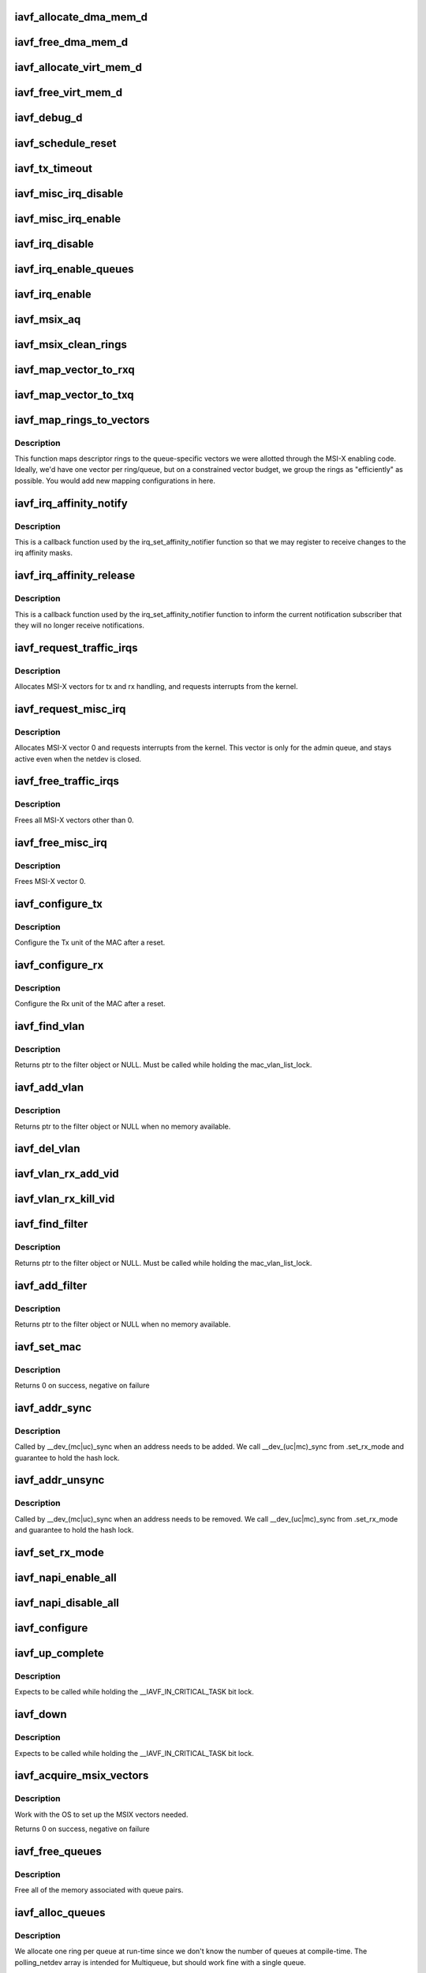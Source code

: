 .. -*- coding: utf-8; mode: rst -*-
.. src-file: drivers/net/ethernet/intel/iavf/iavf_main.c

.. _`iavf_allocate_dma_mem_d`:

iavf_allocate_dma_mem_d
=======================

.. c:function:: iavf_status iavf_allocate_dma_mem_d(struct iavf_hw *hw, struct iavf_dma_mem *mem, u64 size, u32 alignment)

    OS specific memory alloc for shared code

    :param hw:
        pointer to the HW structure
    :type hw: struct iavf_hw \*

    :param mem:
        ptr to mem struct to fill out
    :type mem: struct iavf_dma_mem \*

    :param size:
        size of memory requested
    :type size: u64

    :param alignment:
        what to align the allocation to
    :type alignment: u32

.. _`iavf_free_dma_mem_d`:

iavf_free_dma_mem_d
===================

.. c:function:: iavf_status iavf_free_dma_mem_d(struct iavf_hw *hw, struct iavf_dma_mem *mem)

    OS specific memory free for shared code

    :param hw:
        pointer to the HW structure
    :type hw: struct iavf_hw \*

    :param mem:
        ptr to mem struct to free
    :type mem: struct iavf_dma_mem \*

.. _`iavf_allocate_virt_mem_d`:

iavf_allocate_virt_mem_d
========================

.. c:function:: iavf_status iavf_allocate_virt_mem_d(struct iavf_hw *hw, struct iavf_virt_mem *mem, u32 size)

    OS specific memory alloc for shared code

    :param hw:
        pointer to the HW structure
    :type hw: struct iavf_hw \*

    :param mem:
        ptr to mem struct to fill out
    :type mem: struct iavf_virt_mem \*

    :param size:
        size of memory requested
    :type size: u32

.. _`iavf_free_virt_mem_d`:

iavf_free_virt_mem_d
====================

.. c:function:: iavf_status iavf_free_virt_mem_d(struct iavf_hw *hw, struct iavf_virt_mem *mem)

    OS specific memory free for shared code

    :param hw:
        pointer to the HW structure
    :type hw: struct iavf_hw \*

    :param mem:
        ptr to mem struct to free
    :type mem: struct iavf_virt_mem \*

.. _`iavf_debug_d`:

iavf_debug_d
============

.. c:function:: void iavf_debug_d(void *hw, u32 mask, char *fmt_str,  ...)

    OS dependent version of debug printing

    :param hw:
        pointer to the HW structure
    :type hw: void \*

    :param mask:
        debug level mask
    :type mask: u32

    :param fmt_str:
        printf-type format description
    :type fmt_str: char \*

    :param ellipsis ellipsis:
        variable arguments

.. _`iavf_schedule_reset`:

iavf_schedule_reset
===================

.. c:function:: void iavf_schedule_reset(struct iavf_adapter *adapter)

    Set the flags and schedule a reset event

    :param adapter:
        board private structure
    :type adapter: struct iavf_adapter \*

.. _`iavf_tx_timeout`:

iavf_tx_timeout
===============

.. c:function:: void iavf_tx_timeout(struct net_device *netdev)

    Respond to a Tx Hang

    :param netdev:
        network interface device structure
    :type netdev: struct net_device \*

.. _`iavf_misc_irq_disable`:

iavf_misc_irq_disable
=====================

.. c:function:: void iavf_misc_irq_disable(struct iavf_adapter *adapter)

    Mask off interrupt generation on the NIC

    :param adapter:
        board private structure
    :type adapter: struct iavf_adapter \*

.. _`iavf_misc_irq_enable`:

iavf_misc_irq_enable
====================

.. c:function:: void iavf_misc_irq_enable(struct iavf_adapter *adapter)

    Enable default interrupt generation settings

    :param adapter:
        board private structure
    :type adapter: struct iavf_adapter \*

.. _`iavf_irq_disable`:

iavf_irq_disable
================

.. c:function:: void iavf_irq_disable(struct iavf_adapter *adapter)

    Mask off interrupt generation on the NIC

    :param adapter:
        board private structure
    :type adapter: struct iavf_adapter \*

.. _`iavf_irq_enable_queues`:

iavf_irq_enable_queues
======================

.. c:function:: void iavf_irq_enable_queues(struct iavf_adapter *adapter, u32 mask)

    Enable interrupt for specified queues

    :param adapter:
        board private structure
    :type adapter: struct iavf_adapter \*

    :param mask:
        bitmap of queues to enable
    :type mask: u32

.. _`iavf_irq_enable`:

iavf_irq_enable
===============

.. c:function:: void iavf_irq_enable(struct iavf_adapter *adapter, bool flush)

    Enable default interrupt generation settings

    :param adapter:
        board private structure
    :type adapter: struct iavf_adapter \*

    :param flush:
        boolean value whether to run \ :c:func:`rd32`\ 
    :type flush: bool

.. _`iavf_msix_aq`:

iavf_msix_aq
============

.. c:function:: irqreturn_t iavf_msix_aq(int irq, void *data)

    Interrupt handler for vector 0

    :param irq:
        interrupt number
    :type irq: int

    :param data:
        pointer to netdev
    :type data: void \*

.. _`iavf_msix_clean_rings`:

iavf_msix_clean_rings
=====================

.. c:function:: irqreturn_t iavf_msix_clean_rings(int irq, void *data)

    MSIX mode Interrupt Handler

    :param irq:
        interrupt number
    :type irq: int

    :param data:
        pointer to a q_vector
    :type data: void \*

.. _`iavf_map_vector_to_rxq`:

iavf_map_vector_to_rxq
======================

.. c:function:: void iavf_map_vector_to_rxq(struct iavf_adapter *adapter, int v_idx, int r_idx)

    associate irqs with rx queues

    :param adapter:
        board private structure
    :type adapter: struct iavf_adapter \*

    :param v_idx:
        interrupt number
    :type v_idx: int

    :param r_idx:
        queue number
    :type r_idx: int

.. _`iavf_map_vector_to_txq`:

iavf_map_vector_to_txq
======================

.. c:function:: void iavf_map_vector_to_txq(struct iavf_adapter *adapter, int v_idx, int t_idx)

    associate irqs with tx queues

    :param adapter:
        board private structure
    :type adapter: struct iavf_adapter \*

    :param v_idx:
        interrupt number
    :type v_idx: int

    :param t_idx:
        queue number
    :type t_idx: int

.. _`iavf_map_rings_to_vectors`:

iavf_map_rings_to_vectors
=========================

.. c:function:: void iavf_map_rings_to_vectors(struct iavf_adapter *adapter)

    Maps descriptor rings to vectors

    :param adapter:
        board private structure to initialize
    :type adapter: struct iavf_adapter \*

.. _`iavf_map_rings_to_vectors.description`:

Description
-----------

This function maps descriptor rings to the queue-specific vectors
we were allotted through the MSI-X enabling code.  Ideally, we'd have
one vector per ring/queue, but on a constrained vector budget, we
group the rings as "efficiently" as possible.  You would add new
mapping configurations in here.

.. _`iavf_irq_affinity_notify`:

iavf_irq_affinity_notify
========================

.. c:function:: void iavf_irq_affinity_notify(struct irq_affinity_notify *notify, const cpumask_t *mask)

    Callback for affinity changes

    :param notify:
        context as to what irq was changed
    :type notify: struct irq_affinity_notify \*

    :param mask:
        the new affinity mask
    :type mask: const cpumask_t \*

.. _`iavf_irq_affinity_notify.description`:

Description
-----------

This is a callback function used by the irq_set_affinity_notifier function
so that we may register to receive changes to the irq affinity masks.

.. _`iavf_irq_affinity_release`:

iavf_irq_affinity_release
=========================

.. c:function:: void iavf_irq_affinity_release(struct kref *ref)

    Callback for affinity notifier release

    :param ref:
        internal core kernel usage
    :type ref: struct kref \*

.. _`iavf_irq_affinity_release.description`:

Description
-----------

This is a callback function used by the irq_set_affinity_notifier function
to inform the current notification subscriber that they will no longer
receive notifications.

.. _`iavf_request_traffic_irqs`:

iavf_request_traffic_irqs
=========================

.. c:function:: int iavf_request_traffic_irqs(struct iavf_adapter *adapter, char *basename)

    Initialize MSI-X interrupts

    :param adapter:
        board private structure
    :type adapter: struct iavf_adapter \*

    :param basename:
        device basename
    :type basename: char \*

.. _`iavf_request_traffic_irqs.description`:

Description
-----------

Allocates MSI-X vectors for tx and rx handling, and requests
interrupts from the kernel.

.. _`iavf_request_misc_irq`:

iavf_request_misc_irq
=====================

.. c:function:: int iavf_request_misc_irq(struct iavf_adapter *adapter)

    Initialize MSI-X interrupts

    :param adapter:
        board private structure
    :type adapter: struct iavf_adapter \*

.. _`iavf_request_misc_irq.description`:

Description
-----------

Allocates MSI-X vector 0 and requests interrupts from the kernel. This
vector is only for the admin queue, and stays active even when the netdev
is closed.

.. _`iavf_free_traffic_irqs`:

iavf_free_traffic_irqs
======================

.. c:function:: void iavf_free_traffic_irqs(struct iavf_adapter *adapter)

    Free MSI-X interrupts

    :param adapter:
        board private structure
    :type adapter: struct iavf_adapter \*

.. _`iavf_free_traffic_irqs.description`:

Description
-----------

Frees all MSI-X vectors other than 0.

.. _`iavf_free_misc_irq`:

iavf_free_misc_irq
==================

.. c:function:: void iavf_free_misc_irq(struct iavf_adapter *adapter)

    Free MSI-X miscellaneous vector

    :param adapter:
        board private structure
    :type adapter: struct iavf_adapter \*

.. _`iavf_free_misc_irq.description`:

Description
-----------

Frees MSI-X vector 0.

.. _`iavf_configure_tx`:

iavf_configure_tx
=================

.. c:function:: void iavf_configure_tx(struct iavf_adapter *adapter)

    Configure Transmit Unit after Reset

    :param adapter:
        board private structure
    :type adapter: struct iavf_adapter \*

.. _`iavf_configure_tx.description`:

Description
-----------

Configure the Tx unit of the MAC after a reset.

.. _`iavf_configure_rx`:

iavf_configure_rx
=================

.. c:function:: void iavf_configure_rx(struct iavf_adapter *adapter)

    Configure Receive Unit after Reset

    :param adapter:
        board private structure
    :type adapter: struct iavf_adapter \*

.. _`iavf_configure_rx.description`:

Description
-----------

Configure the Rx unit of the MAC after a reset.

.. _`iavf_find_vlan`:

iavf_find_vlan
==============

.. c:function:: struct iavf_vlan_filter *iavf_find_vlan(struct iavf_adapter *adapter, u16 vlan)

    Search filter list for specific vlan filter

    :param adapter:
        board private structure
    :type adapter: struct iavf_adapter \*

    :param vlan:
        vlan tag
    :type vlan: u16

.. _`iavf_find_vlan.description`:

Description
-----------

Returns ptr to the filter object or NULL. Must be called while holding the
mac_vlan_list_lock.

.. _`iavf_add_vlan`:

iavf_add_vlan
=============

.. c:function:: struct iavf_vlan_filter *iavf_add_vlan(struct iavf_adapter *adapter, u16 vlan)

    Add a vlan filter to the list

    :param adapter:
        board private structure
    :type adapter: struct iavf_adapter \*

    :param vlan:
        VLAN tag
    :type vlan: u16

.. _`iavf_add_vlan.description`:

Description
-----------

Returns ptr to the filter object or NULL when no memory available.

.. _`iavf_del_vlan`:

iavf_del_vlan
=============

.. c:function:: void iavf_del_vlan(struct iavf_adapter *adapter, u16 vlan)

    Remove a vlan filter from the list

    :param adapter:
        board private structure
    :type adapter: struct iavf_adapter \*

    :param vlan:
        VLAN tag
    :type vlan: u16

.. _`iavf_vlan_rx_add_vid`:

iavf_vlan_rx_add_vid
====================

.. c:function:: int iavf_vlan_rx_add_vid(struct net_device *netdev, __always_unused __be16 proto, u16 vid)

    Add a VLAN filter to a device

    :param netdev:
        network device struct
    :type netdev: struct net_device \*

    :param proto:
        unused protocol data
    :type proto: __always_unused __be16

    :param vid:
        VLAN tag
    :type vid: u16

.. _`iavf_vlan_rx_kill_vid`:

iavf_vlan_rx_kill_vid
=====================

.. c:function:: int iavf_vlan_rx_kill_vid(struct net_device *netdev, __always_unused __be16 proto, u16 vid)

    Remove a VLAN filter from a device

    :param netdev:
        network device struct
    :type netdev: struct net_device \*

    :param proto:
        unused protocol data
    :type proto: __always_unused __be16

    :param vid:
        VLAN tag
    :type vid: u16

.. _`iavf_find_filter`:

iavf_find_filter
================

.. c:function:: struct iavf_mac_filter *iavf_find_filter(struct iavf_adapter *adapter, const u8 *macaddr)

    Search filter list for specific mac filter

    :param adapter:
        board private structure
    :type adapter: struct iavf_adapter \*

    :param macaddr:
        the MAC address
    :type macaddr: const u8 \*

.. _`iavf_find_filter.description`:

Description
-----------

Returns ptr to the filter object or NULL. Must be called while holding the
mac_vlan_list_lock.

.. _`iavf_add_filter`:

iavf_add_filter
===============

.. c:function:: struct iavf_mac_filter *iavf_add_filter(struct iavf_adapter *adapter, const u8 *macaddr)

    Add a mac filter to the filter list

    :param adapter:
        board private structure
    :type adapter: struct iavf_adapter \*

    :param macaddr:
        the MAC address
    :type macaddr: const u8 \*

.. _`iavf_add_filter.description`:

Description
-----------

Returns ptr to the filter object or NULL when no memory available.

.. _`iavf_set_mac`:

iavf_set_mac
============

.. c:function:: int iavf_set_mac(struct net_device *netdev, void *p)

    NDO callback to set port mac address

    :param netdev:
        network interface device structure
    :type netdev: struct net_device \*

    :param p:
        pointer to an address structure
    :type p: void \*

.. _`iavf_set_mac.description`:

Description
-----------

Returns 0 on success, negative on failure

.. _`iavf_addr_sync`:

iavf_addr_sync
==============

.. c:function:: int iavf_addr_sync(struct net_device *netdev, const u8 *addr)

    Callback for dev_(mc\|uc)_sync to add address

    :param netdev:
        the netdevice
    :type netdev: struct net_device \*

    :param addr:
        address to add
    :type addr: const u8 \*

.. _`iavf_addr_sync.description`:

Description
-----------

Called by \__dev_(mc\|uc)_sync when an address needs to be added. We call
\__dev_(uc\|mc)_sync from .set_rx_mode and guarantee to hold the hash lock.

.. _`iavf_addr_unsync`:

iavf_addr_unsync
================

.. c:function:: int iavf_addr_unsync(struct net_device *netdev, const u8 *addr)

    Callback for dev_(mc\|uc)_sync to remove address

    :param netdev:
        the netdevice
    :type netdev: struct net_device \*

    :param addr:
        address to add
    :type addr: const u8 \*

.. _`iavf_addr_unsync.description`:

Description
-----------

Called by \__dev_(mc\|uc)_sync when an address needs to be removed. We call
\__dev_(uc\|mc)_sync from .set_rx_mode and guarantee to hold the hash lock.

.. _`iavf_set_rx_mode`:

iavf_set_rx_mode
================

.. c:function:: void iavf_set_rx_mode(struct net_device *netdev)

    NDO callback to set the netdev filters

    :param netdev:
        network interface device structure
    :type netdev: struct net_device \*

.. _`iavf_napi_enable_all`:

iavf_napi_enable_all
====================

.. c:function:: void iavf_napi_enable_all(struct iavf_adapter *adapter)

    enable NAPI on all queue vectors

    :param adapter:
        board private structure
    :type adapter: struct iavf_adapter \*

.. _`iavf_napi_disable_all`:

iavf_napi_disable_all
=====================

.. c:function:: void iavf_napi_disable_all(struct iavf_adapter *adapter)

    disable NAPI on all queue vectors

    :param adapter:
        board private structure
    :type adapter: struct iavf_adapter \*

.. _`iavf_configure`:

iavf_configure
==============

.. c:function:: void iavf_configure(struct iavf_adapter *adapter)

    set up transmit and receive data structures

    :param adapter:
        board private structure
    :type adapter: struct iavf_adapter \*

.. _`iavf_up_complete`:

iavf_up_complete
================

.. c:function:: void iavf_up_complete(struct iavf_adapter *adapter)

    Finish the last steps of bringing up a connection

    :param adapter:
        board private structure
    :type adapter: struct iavf_adapter \*

.. _`iavf_up_complete.description`:

Description
-----------

Expects to be called while holding the \__IAVF_IN_CRITICAL_TASK bit lock.

.. _`iavf_down`:

iavf_down
=========

.. c:function:: void iavf_down(struct iavf_adapter *adapter)

    Shutdown the connection processing

    :param adapter:
        board private structure
    :type adapter: struct iavf_adapter \*

.. _`iavf_down.description`:

Description
-----------

Expects to be called while holding the \__IAVF_IN_CRITICAL_TASK bit lock.

.. _`iavf_acquire_msix_vectors`:

iavf_acquire_msix_vectors
=========================

.. c:function:: int iavf_acquire_msix_vectors(struct iavf_adapter *adapter, int vectors)

    Setup the MSIX capability

    :param adapter:
        board private structure
    :type adapter: struct iavf_adapter \*

    :param vectors:
        number of vectors to request
    :type vectors: int

.. _`iavf_acquire_msix_vectors.description`:

Description
-----------

Work with the OS to set up the MSIX vectors needed.

Returns 0 on success, negative on failure

.. _`iavf_free_queues`:

iavf_free_queues
================

.. c:function:: void iavf_free_queues(struct iavf_adapter *adapter)

    Free memory for all rings

    :param adapter:
        board private structure to initialize
    :type adapter: struct iavf_adapter \*

.. _`iavf_free_queues.description`:

Description
-----------

Free all of the memory associated with queue pairs.

.. _`iavf_alloc_queues`:

iavf_alloc_queues
=================

.. c:function:: int iavf_alloc_queues(struct iavf_adapter *adapter)

    Allocate memory for all rings

    :param adapter:
        board private structure to initialize
    :type adapter: struct iavf_adapter \*

.. _`iavf_alloc_queues.description`:

Description
-----------

We allocate one ring per queue at run-time since we don't know the
number of queues at compile-time.  The polling_netdev array is
intended for Multiqueue, but should work fine with a single queue.

.. _`iavf_set_interrupt_capability`:

iavf_set_interrupt_capability
=============================

.. c:function:: int iavf_set_interrupt_capability(struct iavf_adapter *adapter)

    set MSI-X or FAIL if not supported

    :param adapter:
        board private structure to initialize
    :type adapter: struct iavf_adapter \*

.. _`iavf_set_interrupt_capability.description`:

Description
-----------

Attempt to configure the interrupts using the best available
capabilities of the hardware and the kernel.

.. _`iavf_config_rss_aq`:

iavf_config_rss_aq
==================

.. c:function:: int iavf_config_rss_aq(struct iavf_adapter *adapter)

    Configure RSS keys and lut by using AQ commands

    :param adapter:
        board private structure
    :type adapter: struct iavf_adapter \*

.. _`iavf_config_rss_aq.description`:

Description
-----------

Return 0 on success, negative on failure

.. _`iavf_config_rss_reg`:

iavf_config_rss_reg
===================

.. c:function:: int iavf_config_rss_reg(struct iavf_adapter *adapter)

    Configure RSS keys and lut by writing registers

    :param adapter:
        board private structure
    :type adapter: struct iavf_adapter \*

.. _`iavf_config_rss_reg.description`:

Description
-----------

Returns 0 on success, negative on failure

.. _`iavf_config_rss`:

iavf_config_rss
===============

.. c:function:: int iavf_config_rss(struct iavf_adapter *adapter)

    Configure RSS keys and lut

    :param adapter:
        board private structure
    :type adapter: struct iavf_adapter \*

.. _`iavf_config_rss.description`:

Description
-----------

Returns 0 on success, negative on failure

.. _`iavf_fill_rss_lut`:

iavf_fill_rss_lut
=================

.. c:function:: void iavf_fill_rss_lut(struct iavf_adapter *adapter)

    Fill the lut with default values

    :param adapter:
        board private structure
    :type adapter: struct iavf_adapter \*

.. _`iavf_init_rss`:

iavf_init_rss
=============

.. c:function:: int iavf_init_rss(struct iavf_adapter *adapter)

    Prepare for RSS

    :param adapter:
        board private structure
    :type adapter: struct iavf_adapter \*

.. _`iavf_init_rss.description`:

Description
-----------

Return 0 on success, negative on failure

.. _`iavf_alloc_q_vectors`:

iavf_alloc_q_vectors
====================

.. c:function:: int iavf_alloc_q_vectors(struct iavf_adapter *adapter)

    Allocate memory for interrupt vectors

    :param adapter:
        board private structure to initialize
    :type adapter: struct iavf_adapter \*

.. _`iavf_alloc_q_vectors.description`:

Description
-----------

We allocate one q_vector per queue interrupt.  If allocation fails we
return -ENOMEM.

.. _`iavf_free_q_vectors`:

iavf_free_q_vectors
===================

.. c:function:: void iavf_free_q_vectors(struct iavf_adapter *adapter)

    Free memory allocated for interrupt vectors

    :param adapter:
        board private structure to initialize
    :type adapter: struct iavf_adapter \*

.. _`iavf_free_q_vectors.description`:

Description
-----------

This function frees the memory allocated to the q_vectors.  In addition if
NAPI is enabled it will delete any references to the NAPI struct prior
to freeing the q_vector.

.. _`iavf_reset_interrupt_capability`:

iavf_reset_interrupt_capability
===============================

.. c:function:: void iavf_reset_interrupt_capability(struct iavf_adapter *adapter)

    Reset MSIX setup

    :param adapter:
        board private structure
    :type adapter: struct iavf_adapter \*

.. _`iavf_init_interrupt_scheme`:

iavf_init_interrupt_scheme
==========================

.. c:function:: int iavf_init_interrupt_scheme(struct iavf_adapter *adapter)

    Determine if MSIX is supported and init

    :param adapter:
        board private structure to initialize
    :type adapter: struct iavf_adapter \*

.. _`iavf_free_rss`:

iavf_free_rss
=============

.. c:function:: void iavf_free_rss(struct iavf_adapter *adapter)

    Free memory used by RSS structs

    :param adapter:
        board private structure
    :type adapter: struct iavf_adapter \*

.. _`iavf_reinit_interrupt_scheme`:

iavf_reinit_interrupt_scheme
============================

.. c:function:: int iavf_reinit_interrupt_scheme(struct iavf_adapter *adapter)

    Reallocate queues and vectors

    :param adapter:
        board private structure
    :type adapter: struct iavf_adapter \*

.. _`iavf_reinit_interrupt_scheme.description`:

Description
-----------

Returns 0 on success, negative on failure

.. _`iavf_watchdog_timer`:

iavf_watchdog_timer
===================

.. c:function:: void iavf_watchdog_timer(struct timer_list *t)

    Periodic call-back timer

    :param t:
        *undescribed*
    :type t: struct timer_list \*

.. _`iavf_watchdog_task`:

iavf_watchdog_task
==================

.. c:function:: void iavf_watchdog_task(struct work_struct *work)

    Periodic call-back task

    :param work:
        pointer to work_struct
    :type work: struct work_struct \*

.. _`iavf_reset_task`:

iavf_reset_task
===============

.. c:function:: void iavf_reset_task(struct work_struct *work)

    Call-back task to handle hardware reset

    :param work:
        pointer to work_struct
    :type work: struct work_struct \*

.. _`iavf_reset_task.description`:

Description
-----------

During reset we need to shut down and reinitialize the admin queue
before we can use it to communicate with the PF again. We also clear
and reinit the rings because that context is lost as well.

.. _`iavf_adminq_task`:

iavf_adminq_task
================

.. c:function:: void iavf_adminq_task(struct work_struct *work)

    worker thread to clean the admin queue

    :param work:
        pointer to work_struct containing our data
    :type work: struct work_struct \*

.. _`iavf_client_task`:

iavf_client_task
================

.. c:function:: void iavf_client_task(struct work_struct *work)

    worker thread to perform client work

    :param work:
        pointer to work_struct containing our data
    :type work: struct work_struct \*

.. _`iavf_client_task.description`:

Description
-----------

This task handles client interactions. Because client calls can be
reentrant, we can't handle them in the watchdog.

.. _`iavf_free_all_tx_resources`:

iavf_free_all_tx_resources
==========================

.. c:function:: void iavf_free_all_tx_resources(struct iavf_adapter *adapter)

    Free Tx Resources for All Queues

    :param adapter:
        board private structure
    :type adapter: struct iavf_adapter \*

.. _`iavf_free_all_tx_resources.description`:

Description
-----------

Free all transmit software resources

.. _`iavf_setup_all_tx_resources`:

iavf_setup_all_tx_resources
===========================

.. c:function:: int iavf_setup_all_tx_resources(struct iavf_adapter *adapter)

    allocate all queues Tx resources

    :param adapter:
        board private structure
    :type adapter: struct iavf_adapter \*

.. _`iavf_setup_all_tx_resources.description`:

Description
-----------

If this function returns with an error, then it's possible one or
more of the rings is populated (while the rest are not).  It is the
callers duty to clean those orphaned rings.

Return 0 on success, negative on failure

.. _`iavf_setup_all_rx_resources`:

iavf_setup_all_rx_resources
===========================

.. c:function:: int iavf_setup_all_rx_resources(struct iavf_adapter *adapter)

    allocate all queues Rx resources

    :param adapter:
        board private structure
    :type adapter: struct iavf_adapter \*

.. _`iavf_setup_all_rx_resources.description`:

Description
-----------

If this function returns with an error, then it's possible one or
more of the rings is populated (while the rest are not).  It is the
callers duty to clean those orphaned rings.

Return 0 on success, negative on failure

.. _`iavf_free_all_rx_resources`:

iavf_free_all_rx_resources
==========================

.. c:function:: void iavf_free_all_rx_resources(struct iavf_adapter *adapter)

    Free Rx Resources for All Queues

    :param adapter:
        board private structure
    :type adapter: struct iavf_adapter \*

.. _`iavf_free_all_rx_resources.description`:

Description
-----------

Free all receive software resources

.. _`iavf_validate_tx_bandwidth`:

iavf_validate_tx_bandwidth
==========================

.. c:function:: int iavf_validate_tx_bandwidth(struct iavf_adapter *adapter, u64 max_tx_rate)

    validate the max Tx bandwidth

    :param adapter:
        board private structure
    :type adapter: struct iavf_adapter \*

    :param max_tx_rate:
        max Tx bw for a tc
    :type max_tx_rate: u64

.. _`iavf_validate_ch_config`:

iavf_validate_ch_config
=======================

.. c:function:: int iavf_validate_ch_config(struct iavf_adapter *adapter, struct tc_mqprio_qopt_offload *mqprio_qopt)

    validate queue mapping info

    :param adapter:
        board private structure
    :type adapter: struct iavf_adapter \*

    :param mqprio_qopt:
        queue parameters
    :type mqprio_qopt: struct tc_mqprio_qopt_offload \*

.. _`iavf_validate_ch_config.description`:

Description
-----------

This function validates if the config provided by the user to
configure queue channels is valid or not. Returns 0 on a valid
config.

.. _`iavf_del_all_cloud_filters`:

iavf_del_all_cloud_filters
==========================

.. c:function:: void iavf_del_all_cloud_filters(struct iavf_adapter *adapter)

    delete all cloud filters on the traffic classes

    :param adapter:
        *undescribed*
    :type adapter: struct iavf_adapter \*

.. _`__iavf_setup_tc`:

\__iavf_setup_tc
================

.. c:function:: int __iavf_setup_tc(struct net_device *netdev, void *type_data)

    configure multiple traffic classes

    :param netdev:
        network interface device structure
    :type netdev: struct net_device \*

    :param type_data:
        *undescribed*
    :type type_data: void \*

.. _`__iavf_setup_tc.description`:

Description
-----------

This function processes the config information provided by the
user to configure traffic classes/queue channels and packages the
information to request the PF to setup traffic classes.

Returns 0 on success.

.. _`iavf_parse_cls_flower`:

iavf_parse_cls_flower
=====================

.. c:function:: int iavf_parse_cls_flower(struct iavf_adapter *adapter, struct tc_cls_flower_offload *f, struct iavf_cloud_filter *filter)

    Parse tc flower filters provided by kernel

    :param adapter:
        board private structure
    :type adapter: struct iavf_adapter \*

    :param f:
        *undescribed*
    :type f: struct tc_cls_flower_offload \*

    :param filter:
        pointer to cloud filter structure
    :type filter: struct iavf_cloud_filter \*

.. _`iavf_handle_tclass`:

iavf_handle_tclass
==================

.. c:function:: int iavf_handle_tclass(struct iavf_adapter *adapter, u32 tc, struct iavf_cloud_filter *filter)

    Forward to a traffic class on the device

    :param adapter:
        board private structure
    :type adapter: struct iavf_adapter \*

    :param tc:
        traffic class index on the device
    :type tc: u32

    :param filter:
        pointer to cloud filter structure
    :type filter: struct iavf_cloud_filter \*

.. _`iavf_configure_clsflower`:

iavf_configure_clsflower
========================

.. c:function:: int iavf_configure_clsflower(struct iavf_adapter *adapter, struct tc_cls_flower_offload *cls_flower)

    Add tc flower filters

    :param adapter:
        board private structure
    :type adapter: struct iavf_adapter \*

    :param cls_flower:
        Pointer to struct tc_cls_flower_offload
    :type cls_flower: struct tc_cls_flower_offload \*

.. _`iavf_delete_clsflower`:

iavf_delete_clsflower
=====================

.. c:function:: int iavf_delete_clsflower(struct iavf_adapter *adapter, struct tc_cls_flower_offload *cls_flower)

    Remove tc flower filters

    :param adapter:
        board private structure
    :type adapter: struct iavf_adapter \*

    :param cls_flower:
        Pointer to struct tc_cls_flower_offload
    :type cls_flower: struct tc_cls_flower_offload \*

.. _`iavf_setup_tc_cls_flower`:

iavf_setup_tc_cls_flower
========================

.. c:function:: int iavf_setup_tc_cls_flower(struct iavf_adapter *adapter, struct tc_cls_flower_offload *cls_flower)

    flower classifier offloads

    :param adapter:
        *undescribed*
    :type adapter: struct iavf_adapter \*

    :param cls_flower:
        *undescribed*
    :type cls_flower: struct tc_cls_flower_offload \*

.. _`iavf_setup_tc_block_cb`:

iavf_setup_tc_block_cb
======================

.. c:function:: int iavf_setup_tc_block_cb(enum tc_setup_type type, void *type_data, void *cb_priv)

    block callback for tc

    :param type:
        type of offload
    :type type: enum tc_setup_type

    :param type_data:
        offload data
    :type type_data: void \*

    :param cb_priv:
        *undescribed*
    :type cb_priv: void \*

.. _`iavf_setup_tc_block_cb.description`:

Description
-----------

This function is the block callback for traffic classes

.. _`iavf_setup_tc_block`:

iavf_setup_tc_block
===================

.. c:function:: int iavf_setup_tc_block(struct net_device *dev, struct tc_block_offload *f)

    register callbacks for tc

    :param dev:
        *undescribed*
    :type dev: struct net_device \*

    :param f:
        tc offload data
    :type f: struct tc_block_offload \*

.. _`iavf_setup_tc_block.description`:

Description
-----------

This function registers block callbacks for tc
offloads

.. _`iavf_setup_tc`:

iavf_setup_tc
=============

.. c:function:: int iavf_setup_tc(struct net_device *netdev, enum tc_setup_type type, void *type_data)

    configure multiple traffic classes

    :param netdev:
        network interface device structure
    :type netdev: struct net_device \*

    :param type:
        type of offload
    :type type: enum tc_setup_type

    :param type_data:
        *undescribed*
    :type type_data: void \*

.. _`iavf_setup_tc.description`:

Description
-----------

This function is the callback to ndo_setup_tc in the
netdev_ops.

Returns 0 on success

.. _`iavf_open`:

iavf_open
=========

.. c:function:: int iavf_open(struct net_device *netdev)

    Called when a network interface is made active

    :param netdev:
        network interface device structure
    :type netdev: struct net_device \*

.. _`iavf_open.description`:

Description
-----------

Returns 0 on success, negative value on failure

The open entry point is called when a network interface is made
active by the system (IFF_UP).  At this point all resources needed
for transmit and receive operations are allocated, the interrupt
handler is registered with the OS, the watchdog timer is started,
and the stack is notified that the interface is ready.

.. _`iavf_close`:

iavf_close
==========

.. c:function:: int iavf_close(struct net_device *netdev)

    Disables a network interface

    :param netdev:
        network interface device structure
    :type netdev: struct net_device \*

.. _`iavf_close.description`:

Description
-----------

Returns 0, this is not allowed to fail

The close entry point is called when an interface is de-activated
by the OS.  The hardware is still under the drivers control, but
needs to be disabled. All IRQs except vector 0 (reserved for admin queue)
are freed, along with all transmit and receive resources.

.. _`iavf_change_mtu`:

iavf_change_mtu
===============

.. c:function:: int iavf_change_mtu(struct net_device *netdev, int new_mtu)

    Change the Maximum Transfer Unit

    :param netdev:
        network interface device structure
    :type netdev: struct net_device \*

    :param new_mtu:
        new value for maximum frame size
    :type new_mtu: int

.. _`iavf_change_mtu.description`:

Description
-----------

Returns 0 on success, negative on failure

.. _`iavf_set_features`:

iavf_set_features
=================

.. c:function:: int iavf_set_features(struct net_device *netdev, netdev_features_t features)

    set the netdev feature flags

    :param netdev:
        ptr to the netdev being adjusted
    :type netdev: struct net_device \*

    :param features:
        the feature set that the stack is suggesting
    :type features: netdev_features_t

.. _`iavf_set_features.note`:

Note
----

expects to be called while under \ :c:func:`rtnl_lock`\ 

.. _`iavf_features_check`:

iavf_features_check
===================

.. c:function:: netdev_features_t iavf_features_check(struct sk_buff *skb, struct net_device *dev, netdev_features_t features)

    Validate encapsulated packet conforms to limits

    :param skb:
        skb buff
    :type skb: struct sk_buff \*

    :param dev:
        This physical port's netdev
    :type dev: struct net_device \*

    :param features:
        Offload features that the stack believes apply
    :type features: netdev_features_t

.. _`iavf_fix_features`:

iavf_fix_features
=================

.. c:function:: netdev_features_t iavf_fix_features(struct net_device *netdev, netdev_features_t features)

    fix up the netdev feature bits

    :param netdev:
        our net device
    :type netdev: struct net_device \*

    :param features:
        desired feature bits
    :type features: netdev_features_t

.. _`iavf_fix_features.description`:

Description
-----------

Returns fixed-up features bits

.. _`iavf_check_reset_complete`:

iavf_check_reset_complete
=========================

.. c:function:: int iavf_check_reset_complete(struct iavf_hw *hw)

    check that VF reset is complete

    :param hw:
        pointer to hw struct
    :type hw: struct iavf_hw \*

.. _`iavf_check_reset_complete.description`:

Description
-----------

Returns 0 if device is ready to use, or -EBUSY if it's in reset.

.. _`iavf_process_config`:

iavf_process_config
===================

.. c:function:: int iavf_process_config(struct iavf_adapter *adapter)

    Process the config information we got from the PF

    :param adapter:
        board private structure
    :type adapter: struct iavf_adapter \*

.. _`iavf_process_config.description`:

Description
-----------

Verify that we have a valid config struct, and set up our netdev features
and our VSI struct.

.. _`iavf_init_task`:

iavf_init_task
==============

.. c:function:: void iavf_init_task(struct work_struct *work)

    worker thread to perform delayed initialization

    :param work:
        pointer to work_struct containing our data
    :type work: struct work_struct \*

.. _`iavf_init_task.description`:

Description
-----------

This task completes the work that was begun in probe. Due to the nature
of VF-PF communications, we may need to wait tens of milliseconds to get
responses back from the PF. Rather than busy-wait in probe and bog down the
whole system, we'll do it in a task so we can sleep.
This task only runs during driver init. Once we've established
communications with the PF driver and set up our netdev, the watchdog
takes over.

.. _`iavf_shutdown`:

iavf_shutdown
=============

.. c:function:: void iavf_shutdown(struct pci_dev *pdev)

    Shutdown the device in preparation for a reboot

    :param pdev:
        pci device structure
    :type pdev: struct pci_dev \*

.. _`iavf_probe`:

iavf_probe
==========

.. c:function:: int iavf_probe(struct pci_dev *pdev, const struct pci_device_id *ent)

    Device Initialization Routine

    :param pdev:
        PCI device information struct
    :type pdev: struct pci_dev \*

    :param ent:
        entry in iavf_pci_tbl
    :type ent: const struct pci_device_id \*

.. _`iavf_probe.description`:

Description
-----------

Returns 0 on success, negative on failure

iavf_probe initializes an adapter identified by a pci_dev structure.
The OS initialization, configuring of the adapter private structure,
and a hardware reset occur.

.. _`iavf_suspend`:

iavf_suspend
============

.. c:function:: int iavf_suspend(struct pci_dev *pdev, pm_message_t state)

    Power management suspend routine

    :param pdev:
        PCI device information struct
    :type pdev: struct pci_dev \*

    :param state:
        unused
    :type state: pm_message_t

.. _`iavf_suspend.description`:

Description
-----------

Called when the system (VM) is entering sleep/suspend.

.. _`iavf_resume`:

iavf_resume
===========

.. c:function:: int iavf_resume(struct pci_dev *pdev)

    Power management resume routine

    :param pdev:
        PCI device information struct
    :type pdev: struct pci_dev \*

.. _`iavf_resume.description`:

Description
-----------

Called when the system (VM) is resumed from sleep/suspend.

.. _`iavf_remove`:

iavf_remove
===========

.. c:function:: void iavf_remove(struct pci_dev *pdev)

    Device Removal Routine

    :param pdev:
        PCI device information struct
    :type pdev: struct pci_dev \*

.. _`iavf_remove.description`:

Description
-----------

iavf_remove is called by the PCI subsystem to alert the driver
that it should release a PCI device.  The could be caused by a
Hot-Plug event, or because the driver is going to be removed from
memory.

.. _`iavf_init_module`:

iavf_init_module
================

.. c:function:: int iavf_init_module( void)

    Driver Registration Routine

    :param void:
        no arguments
    :type void: 

.. _`iavf_init_module.description`:

Description
-----------

iavf_init_module is the first routine called when the driver is
loaded. All it does is register with the PCI subsystem.

.. _`iavf_exit_module`:

iavf_exit_module
================

.. c:function:: void __exit iavf_exit_module( void)

    Driver Exit Cleanup Routine

    :param void:
        no arguments
    :type void: 

.. _`iavf_exit_module.description`:

Description
-----------

iavf_exit_module is called just before the driver is removed
from memory.

.. This file was automatic generated / don't edit.

